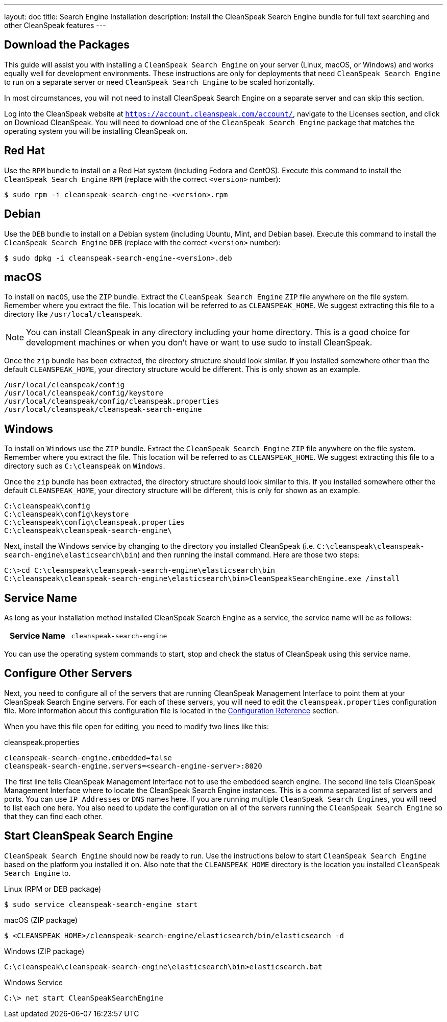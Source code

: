 ---
layout: doc
title: Search Engine Installation
description: Install the CleanSpeak Search Engine bundle for full text searching and other CleanSpeak features
---

== Download the Packages

This guide will assist you with installing a `CleanSpeak Search Engine` on your server (Linux, macOS, or Windows) and works equally well for development environments. These instructions are only for deployments that need `CleanSpeak Search Engine` to run on a separate server or need `CleanSpeak Search Engine` to be scaled horizontally.

In most circumstances, you will not need to install CleanSpeak Search Engine on a separate server and can skip this section.

Log into the CleanSpeak website at `https://account.cleanspeak.com/account/`, navigate to the Licenses section, and click on Download CleanSpeak. You will need to download one of the `CleanSpeak Search Engine` package that matches the operating system you will be installing CleanSpeak on.

== Red Hat

Use the `RPM` bundle to install on a Red Hat system (including Fedora and CentOS). Execute this command to install the `CleanSpeak Search Engine` `RPM` (replace with the correct `<version>` number):

[source,shell]
----
$ sudo rpm -i cleanspeak-search-engine-<version>.rpm
----

== Debian

Use the `DEB` bundle to install on a Debian system (including Ubuntu, Mint, and Debian base). Execute this command to install the `CleanSpeak Search Engine` `DEB` (replace with the correct `<version>` number):

[source,shell]
----
$ sudo dpkg -i cleanspeak-search-engine-<version>.deb
----

== macOS

To install on `macOS`, use the `ZIP` bundle. Extract the `CleanSpeak Search Engine` `ZIP` file anywhere on the file system. Remember where you extract the file. This location will be referred to as `CLEANSPEAK_HOME`. We suggest extracting this file to a directory like `/usr/local/cleanspeak`.

[NOTE]
====
You can install CleanSpeak in any directory including your home directory. This is a good choice for development machines or when you don't have or want to use sudo to install CleanSpeak.
====

Once the `zip` bundle has been extracted, the directory structure should look similar. If you installed somewhere other than the default `CLEANSPEAK_HOME`, your directory structure would be different. This is only shown as an example.

[source,shell]
----
/usr/local/cleanspeak/config
/usr/local/cleanspeak/config/keystore
/usr/local/cleanspeak/config/cleanspeak.properties
/usr/local/cleanspeak/cleanspeak-search-engine
----

== Windows

To install on `Windows` use the `ZIP` bundle. Extract the `CleanSpeak Search Engine` `ZIP` file anywhere on the file system. Remember where you extract the file. This location will be referred to as `CLEANSPEAK_HOME`. We suggest extracting this file to a directory such as `C:\cleanspeak` on `Windows`.

Once the `zip` bundle has been extracted, the directory structure should look similar to this. If you installed somewhere other the default `CLEANSPEAK_HOME`, your directory structure will be different, this is only for shown as an example.

[source,shell]
----
C:\cleanspeak\config
C:\cleanspeak\config\keystore
C:\cleanspeak\config\cleanspeak.properties
C:\cleanspeak\cleanspeak-search-engine\
----

Next, install the Windows service by changing to the directory you installed CleanSpeak (i.e. `C:\cleanspeak\cleanspeak-search-engine\elasticsearch\bin`) and then running the install command. Here are those two steps:

[source,shell]
----
C:\>cd C:\cleanspeak\cleanspeak-search-engine\elasticsearch\bin
C:\cleanspeak\cleanspeak-search-engine\elasticsearch\bin>CleanSpeakSearchEngine.exe /install
----

== Service Name

As long as your installation method installed CleanSpeak Search Engine as a service, the service name will be as follows:

[cols="4h,6m"]
|===
|Service Name
|cleanspeak-search-engine
|===

You can use the operating system commands to start, stop and check the status of CleanSpeak using this service name.

== Configure Other Servers

Next, you need to configure all of the servers that are running CleanSpeak Management Interface to point them at your CleanSpeak Search Engine servers. For each of these servers, you will need to edit the `cleanspeak.properties` configuration file. More information about this configuration file is located in the link:../reference/configuration[Configuration Reference] section.

When you have this file open for editing, you need to modify two lines like this:

[source,ini]
.cleanspeak.properties
----
cleanspeak-search-engine.embedded=false
cleanspeak-search-engine.servers=<search-engine-server>:8020
----

The first line tells CleanSpeak Management Interface not to use the embedded search engine. The second line tells CleanSpeak Management Interface where to locate the CleanSpeak Search Engine instances. This is a comma separated list of servers and ports. You can use `IP Addresses` or `DNS` names here. If you are running multiple `CleanSpeak Search Engines`, you will need to list each one here. You also need to update the configuration on all of the servers running the `CleanSpeak Search Engine` so that they can find each other.

== Start CleanSpeak Search Engine

`CleanSpeak Search Engine` should now be ready to run. Use the instructions below to start `CleanSpeak Search Engine` based on the platform you installed it on. Also note that the `CLEANSPEAK_HOME` directory is the location you installed `CleanSpeak Search Engine` to.

[source,shell]
.Linux (RPM or DEB package)
----
$ sudo service cleanspeak-search-engine start
----

[source,shell]
.macOS (ZIP package)
----
$ <CLEANSPEAK_HOME>/cleanspeak-search-engine/elasticsearch/bin/elasticsearch -d
----

[source,shell]
.Windows (ZIP package)
----
C:\cleanspeak\cleanspeak-search-engine\elasticsearch\bin>elasticsearch.bat
----

[source,shell]
.Windows Service
----
C:\> net start CleanSpeakSearchEngine
----
